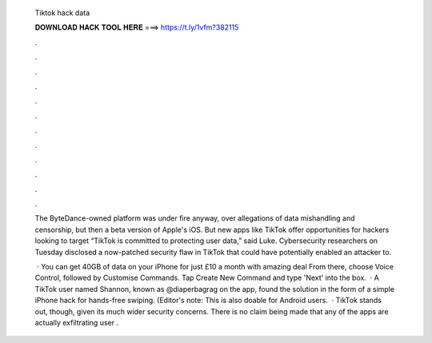   Tiktok hack data
  
  
  
  𝐃𝐎𝐖𝐍𝐋𝐎𝐀𝐃 𝐇𝐀𝐂𝐊 𝐓𝐎𝐎𝐋 𝐇𝐄𝐑𝐄 ===> https://t.ly/1vfm?382115
  
  
  
  .
  
  
  
  .
  
  
  
  .
  
  
  
  .
  
  
  
  .
  
  
  
  .
  
  
  
  .
  
  
  
  .
  
  
  
  .
  
  
  
  .
  
  
  
  .
  
  
  
  .
  
  The ByteDance-owned platform was under fire anyway, over allegations of data mishandling and censorship, but then a beta version of Apple's iOS. But new apps like TikTok offer opportunities for hackers looking to target “TikTok is committed to protecting user data,” said Luke. Cybersecurity researchers on Tuesday disclosed a now-patched security flaw in TikTok that could have potentially enabled an attacker to.
  
   · You can get 40GB of data on your iPhone for just £10 a month with amazing deal From there, choose Voice Control, followed by Customise Commands. Tap Create New Command and type 'Next' into the box.  · A TikTok user named Shannon, known as @diaperbagrag on the app, found the solution in the form of a simple iPhone hack for hands-free swiping. (Editor's note: This is also doable for Android users.  · TikTok stands out, though, given its much wider security concerns. There is no claim being made that any of the apps are actually exfiltrating user .
